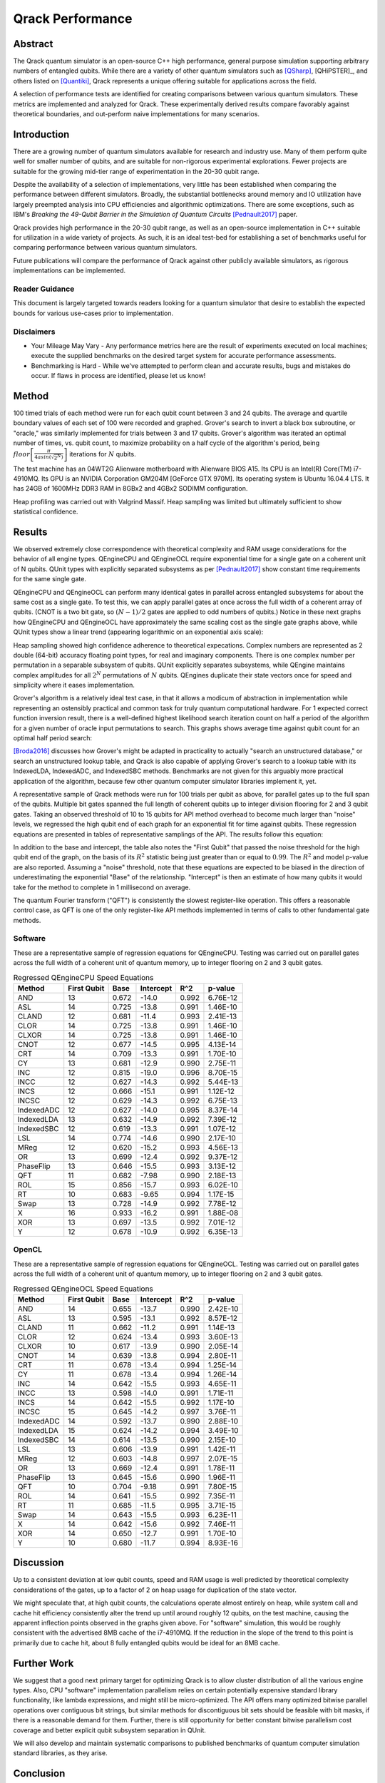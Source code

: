 #################
Qrack Performance
#################

Abstract
********

The Qrack quantum simulator is an open-source C++ high performance, general
purpose simulation supporting arbitrary numbers of entangled qubits.  While
there are a variety of other quantum simulators such as [QSharp]_, [QHiPSTER]_,
and others listed on [Quantiki]_, Qrack represents a unique offering suitable
for applications across the field.

A selection of performance tests are identified for creating comparisons
between various quantum simulators.  These metrics are implemented and
analyzed for Qrack.  These experimentally derived results compare favorably
against theoretical boundaries, and out-perform naive implementations for many
scenarios.

Introduction
************

There are a growing number of quantum simulators available for research and
industry use.  Many of them perform quite well for smaller number of qubits,
and are suitable for non-rigorous experimental explorations.  Fewer projects
are suitable for the growing mid-tier range of experimentation in the 20-30
qubit range.

Despite the availability of a selection of implementations, very little has
been established when comparing the performance between different simulators.
Broadly, the substantial bottlenecks around memory and IO utilization have
largely preempted analysis into CPU efficiencies and algorithmic
optimizations.  There are some exceptions, such as IBM's `Breaking the
49-Qubit Barrier in the Simulation of Quantum Circuits` [Pednault2017]_ paper.

Qrack provides high performance in the 20-30 qubit range, as well as an
open-source implementation in C++ suitable for utilization in a wide variety
of projects.  As such, it is an ideal test-bed for establishing a set of
benchmarks useful for comparing performance between various quantum
simulators.

Future publications will compare the performance of Qrack against other
publicly available simulators, as rigorous implementations can be implemented.

Reader Guidance
===============

This document is largely targeted towards readers looking for a quantum
simulator that desire to establish the expected bounds for various use-cases
prior to implementation.

Disclaimers
===========

* Your Mileage May Vary - Any performance metrics here are the result of
  experiments executed on local machines; execute the supplied benchmarks on
  the desired target system for accurate performance assessments.

* Benchmarking is Hard - While we've attempted to perform clean and accurate
  results, bugs and mistakes do occur.  If flaws in process are identified,
  please let us know!

Method
******

100 timed trials of each method were run for each qubit count between 3 and 24 qubits. The average and quartile boundary values of each set of 100 were recorded and graphed. Grover's search to invert a black box subroutine, or "oracle," was similarly implemented for trials between 3 and 17 qubits. Grover's algorithm was iterated an optimal number of times, vs. qubit count, to maximize probability on a half cycle of the algorithm's period, being :math:`floor\left[\frac{\pi}{4asin\left(\sqrt{2^N}\right)}\right]` iterations for :math:`N` qubits.

The test machine has an 04WT2G Alienware motherboard with Alienware BIOS A15. Its CPU is an Intel(R) Core(TM) i7-4910MQ. Its GPU is an NVIDIA Corporation GM204M [GeForce GTX 970M]. Its operating system is Ubuntu 16.04.4 LTS. It has 24GB of 1600MHz DDR3 RAM in 8GBx2 and 4GBx2 SODIMM configuration.

Heap profiling was carried out with Valgrind Massif. Heap sampling was limited but ultimately sufficient to show statistical confidence.

Results
*******

We observed extremely close correspondence with theoretical complexity and RAM usage considerations for the behavior of all engine types. QEngineCPU and QEngineOCL require exponential time for a single gate on a coherent unit of N qubits. QUnit types with explicitly separated subsystems as per [Pednault2017]_ show constant time requirements for the same single gate.

.. image:: performance/x_single.png

.. image:: performance/cnot_single.png

QEngineCPU and QEngineOCL can perform many identical gates in parallel across entangled subsystems for about the same cost as a single gate. To test this, we can apply parallel gates at once across the full width of a coherent array of qubits. (CNOT is a two bit gate, so :math:`(N-1)/2` gates are applied to odd numbers of qubits.) Notice in these next graphs how QEngineCPU and QEngineOCL have approximately the same scaling cost as the single gate graphs above, while QUnit types show a linear trend (appearing logarithmic on an exponential axis scale):

.. image:: performance/x_all.png

.. image:: performance/cnot_all.png

Heap sampling showed high confidence adherence to theoretical expecations. Complex numbers are represented as 2 double (64-bit) accuracy floating point types, for real and imaginary components. There is one complex number per permutation in a separable subsystem of qubits. QUnit explicitly separates subsystems, while QEngine maintains complex amplitudes for all :math:`2^N` permutations of :math:`N` qubits. QEngines duplicate their state vectors once for speed and simplicity where it eases implementation.

.. image:: performance/qrack_ram.png

Grover's algorithm is a relatively ideal test case, in that it allows a modicum of abstraction in implementation while representing an ostensibly practical and common task for truly quantum computational hardware. For 1 expected correct function inversion result, there is a well-defined highest likelihood search iteration count on half a period of the algorithm for a given number of oracle input permutations to search. This graphs shows average time against qubit count for an optimal half period search:

.. image:: performance/grovers.png

[Broda2016]_ discusses how Grover's might be adapted in practicality to actually "search an unstructured database," or search an unstructured lookup table, and Qrack is also capable of applying Grover's search to a lookup table with its IndexedLDA, IndexedADC, and IndexedSBC methods. Benchmarks are not given for this arguably more practical application of the algorithm, because few other quantum computer simulator libraries implement it, yet.

A representative sample of Qrack methods were run for 100 trials per qubit as above, for parallel gates up to the full span of the qubits. Multiple bit gates spanned the full length of coherent qubits up to integer division flooring for 2 and 3 qubit gates. Taking an observed threshold of 10 to 15 qubits for API method overhead to become much larger than "noise" levels, we regressed the high qubit end of each graph for an exponential fit for time against qubits. These regression equations are presented in tables of representative samplings of the API. The results follow this equation:

.. math::
   :label: regression_eq

   [Milliseconds] = \exp \left( [Base] \left( [No. of Qubits] + [Intercept] \right) \right)

In addition to the base and intercept, the table also notes the "First Qubit" that passed the noise threshold for the high qubit end of the graph, on the basis of its :math:`R^2` statistic being just greater than or equal to :math:`0.99`. The :math:`R^2` and model p-value are also reported. Assuming a "noise" threshold, note that these equations are expected to be biased in the direction of underestimating the exponential "Base" of the relationship. "Intercept" is then an estimate of how many qubits it would take for the method to complete in 1 millisecond on average.

The quantum Fourier transform ("QFT") is consistently the slowest register-like operation. This offers a reasonable control case, as QFT is one of the only register-like API methods implemented in terms of calls to other fundamental gate methods.

Software
========

These are a representative sample of regression equations for QEngineCPU. Testing was carried out on parallel gates across the full width of a coherent unit of quantum memory, up to integer flooring on 2 and 3 qubit gates.

.. csv-table:: Regressed QEngineCPU Speed Equations
  :header: "Method","First Qubit","Base","Intercept","R^2","p-value"
  :widths: auto
  
  "AND",13,0.672,-14.0,0.992,6.76E-12
  "ASL",14,0.725,-13.8,0.991,1.46E-10
  "CLAND",12,0.681,-11.4,0.993,2.41E-13
  "CLOR",14,0.725,-13.8,0.991,1.46E-10
  "CLXOR",14,0.725,-13.8,0.991,1.46E-10
  "CNOT",12,0.677,-14.5,0.995,4.13E-14
  "CRT",14,0.709,-13.3,0.991,1.70E-10
  "CY",13,0.681,-12.9,0.990,2.75E-11
  "INC",12,0.815,-19.0,0.996,8.70E-15
  "INCC",12,0.627,-14.3,0.992,5.44E-13
  "INCS",12,0.666,-15.1,0.991,1.12E-12
  "INCSC",12,0.629,-14.3,0.992,6.75E-13
  "IndexedADC",12,0.627,-14.0,0.995,8.37E-14
  "IndexedLDA",13,0.632,-14.9,0.992,7.39E-12
  "IndexedSBC",12,0.619,-13.3,0.991,1.07E-12
  "LSL",14,0.774,-14.6,0.990,2.17E-10
  "MReg",12,0.620,-15.2,0.993,4.56E-13
  "OR",13,0.699,-12.4,0.992,9.37E-12
  "PhaseFlip",13,0.646,-15.5,0.993,3.13E-12
  "QFT",11,0.682,-7.98,0.990,2.18E-13
  "ROL",15,0.856,-15.7,0.993,6.02E-10
  "RT",10,0.683,-9.65,0.994,1.17E-15
  "Swap",13,0.728,-14.9,0.992,7.78E-12
  "X",16,0.933,-16.2,0.991,1.88E-08
  "XOR",13,0.697,-13.5,0.992,7.01E-12  
  "Y",12,0.678,-10.9,0.992,6.35E-13
  
  

OpenCL
======

These are a representative sample of regression equations for QEngineOCL. Testing was carried out on parallel gates across the full width of a coherent unit of quantum memory, up to integer flooring on 2 and 3 qubit gates.

.. csv-table:: Regressed QEngineOCL Speed Equations
  :header: "Method","First Qubit","Base","Intercept","R^2","p-value"
  :widths: auto

  "AND",14,0.655,-13.7,0.990,2.42E-10
  "ASL",13,0.595,-13.1,0.992,8.57E-12
  "CLAND",11,0.662,-11.2,0.991,1.14E-13
  "CLOR",12,0.624,-13.4,0.993,3.60E-13
  "CLXOR",10,0.617,-13.9,0.990,2.05E-14
  "CNOT",14,0.639,-13.8,0.994,2.80E-11
  "CRT",11,0.678,-13.4,0.994,1.25E-14
  "CY",11,0.678,-13.4,0.994,1.26E-14
  "INC",14,0.642,-15.5,0.993,4.65E-11
  "INCC",13,0.598,-14.0,0.991,1.71E-11
  "INCS",14,0.642,-15.5,0.992,1.17E-10
  "INCSC",15,0.645,-14.2,0.997,3.76E-11
  "IndexedADC",14,0.592,-13.7,0.990,2.88E-10
  "IndexedLDA",15,0.624,-14.2,0.994,3.49E-10
  "IndexedSBC",14,0.614,-13.5,0.990,2.15E-10
  "LSL",13,0.606,-13.9,0.991,1.42E-11
  "MReg",12,0.603,-14.8,0.997,2.07E-15
  "OR",13,0.669,-12.4,0.991,1.78E-11
  "PhaseFlip",13,0.645,-15.6,0.990,1.96E-11
  "QFT",10,0.704,-9.18,0.991,7.80E-15
  "ROL",14,0.641,-15.5,0.992,7.35E-11
  "RT",11,0.685,-11.5,0.995,3.71E-15
  "Swap",14,0.643,-15.5,0.993,6.23E-11
  "X",14,0.642,-15.6,0.992,7.46E-11
  "XOR",14,0.650,-12.7,0.991,1.70E-10
  "Y",10,0.680,-11.7,0.994,8.93E-16

Discussion
**********

Up to a consistent deviation at low qubit counts, speed and RAM usage is well predicted by theoretical complexity considerations of the gates, up to a factor of 2 on heap usage for duplication of the state vector.

We might speculate that, at high qubit counts, the calculations operate almost entirely on heap, while system call and cache hit efficiency consistently alter the trend up until around roughly 12 qubits, on the test machine, causing the apparent inflection points observed in the graphs given above. For "software" simulation, this would be roughly consistent with the advertised 8MB cache of the i7-4910MQ. If the reduction in the slope of the trend to this point is primarily due to cache hit, about 8 fully entangled qubits would be ideal for an 8MB cache.

Further Work
************

We suggest that a good next primary target for optimizing Qrack is to allow cluster distribution of all the various engine types. Also, CPU "software" implementation parallelism relies on certain potentially expensive standard library functionality, like lambda expressions, and might still be micro-optimized. The API offers many optimized bitwise parallel operations over contiguous bit strings, but similar methods for discontiguous bit sets should be feasible with bit masks, if there is a reasonable demand for them. Further, there is still opportunity for better constant bitwise parallelism cost coverage and better explicit qubit subsystem separation in QUnit.

We will also develop and maintain systematic comparisons to published benchmarks of quantum computer simulation standard libraries, as they arise.

Conclusion
**********

Per [Pednault2017]_, explicitly separated subsystems of qubits in QUnit have a significant RAM and speed edge in many cases over the "Schrödinger algorithm" of QEngineCPU and QEngineOCL. One of Qrack's greatest new optimizations to either general algorithm is constant complexity or "free" scaling of bitwise parallelism in entangled subsystems, compared to linear complexity scaling without this optimization. Qrack gives at least reasonably efficient performance on a single node up to about 30 qubits, in the limit of maximal entanglement.

Citations
*********

.. target-notes::

.. [Broda2016] `Broda, Bogusław. "Quantum search of a real unstructured database." The European Physical Journal Plus 131.2 (2016): 38. <https://arxiv.org/abs/1502.04943>`_
.. [Pednault2017] `Pednault, Edwin, et al. "Breaking the 49-qubit barrier in the simulation of quantum circuits." arXiv preprint arXiv:1710.05867 (2017). <https://arxiv.org/abs/1710.05867>`_
.. [QSharp] `Q# <https://www.microsoft.com/en-us/quantum/development-kit>`_
.. [QHiPSTER] `QHipster <https://github.com/intel/Intel-QS>`_
.. [Quantiki] `Quantiki: List of QC simulators <https://www.quantiki.org/wiki/list-qc-simulators>`_
